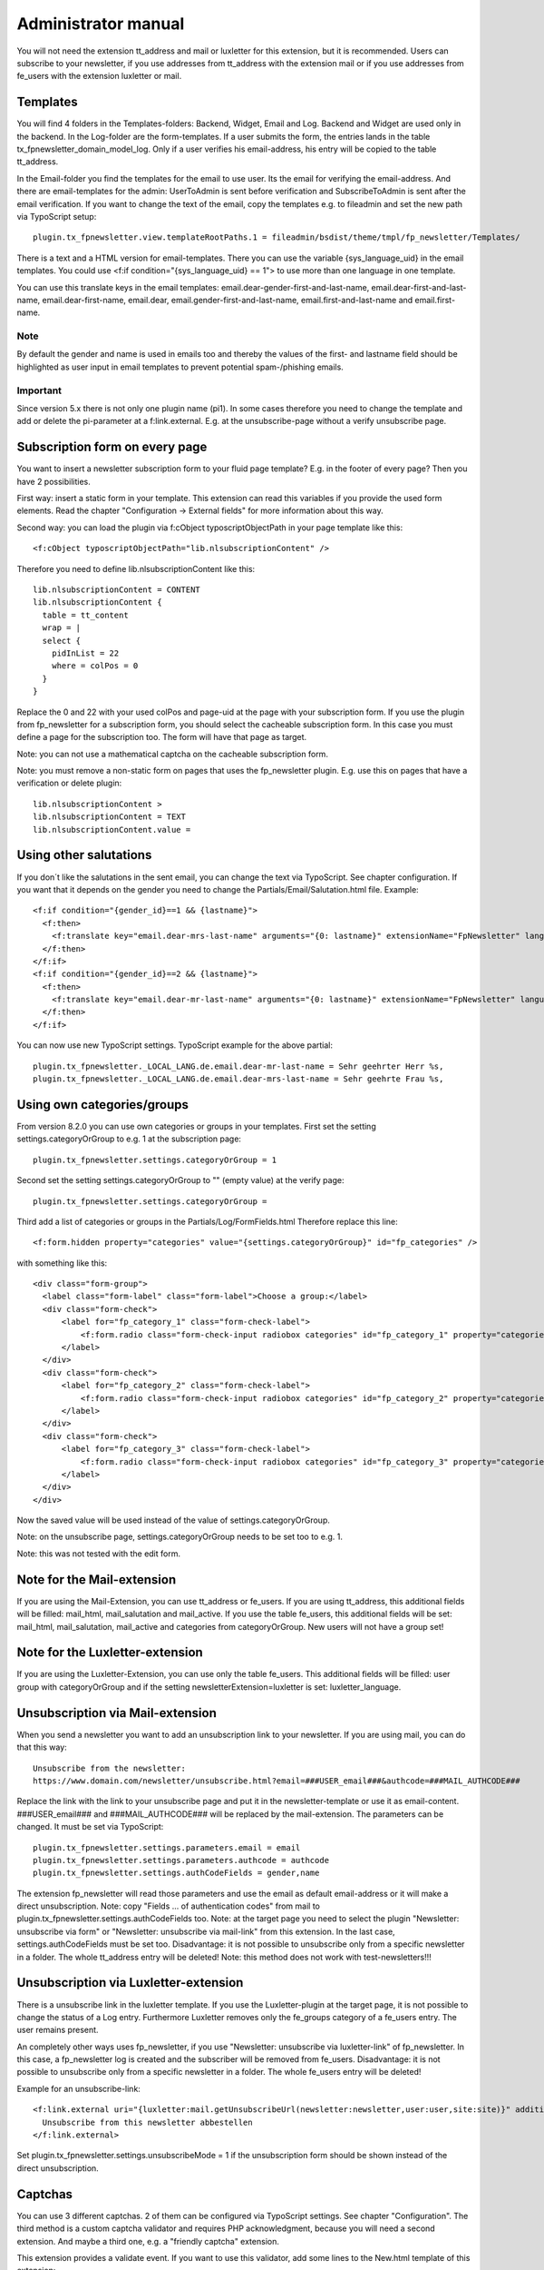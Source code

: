 ﻿.. include:: /Includes.txt


.. _admin-manual:

Administrator manual
====================

You will not need the extension tt_address and mail or luxletter for this extension, but it is recommended.
Users can subscribe to your newsletter, if you use addresses from tt_address with the extension mail
or if you use addresses from fe_users with the extension luxletter or mail.


.. _admin-templates:

Templates
---------

You will find 4 folders in the Templates-folders: Backend, Widget, Email and Log. Backend and Widget are used only in the backend.
In the Log-folder are the form-templates.
If a user submits the form, the entries lands in the table tx_fpnewsletter_domain_model_log.
Only if a user verifies his email-address, his entry will be copied to the table tt_address.

In the Email-folder you find the templates for the email to use user. Its the email for verifying the email-address.
And there are email-templates for the admin: UserToAdmin is sent before verification and SubscribeToAdmin is sent after the email verification.
If you want to change the text of the email, copy the templates e.g. to fileadmin and set the new path via TypoScript setup::

  plugin.tx_fpnewsletter.view.templateRootPaths.1 = fileadmin/bsdist/theme/tmpl/fp_newsletter/Templates/

There is a text and a HTML version for email-templates.
There you can use the variable {sys_language_uid} in the email templates.
You could use <f:if condition="{sys_language_uid} == 1"> to use more than one language in one template.

You can use this translate keys in the email templates:
email.dear-gender-first-and-last-name, email.dear-first-and-last-name, email.dear-first-name, email.dear,
email.gender-first-and-last-name, email.first-and-last-name and email.first-name.

Note
~~~~

By default the gender and name is used in emails too and thereby the values of the first- and lastname field should be
highlighted as user input in email templates to prevent potential spam-/phishing emails.

Important
~~~~~~~~~

Since version 5.x there is not only one plugin name (pi1). In some cases therefore you need to change the template
and add or delete the pi-parameter at a f:link.external. E.g. at the unsubscribe-page without a verify unsubscribe page.


.. _admin-subscription_form:

Subscription form on every page
-------------------------------

You want to insert a newsletter subscription form to your fluid page template? E.g. in the footer of every page?
Then you have 2 possibilities.

First way: insert a static form in your template. This extension can read this variables if you provide the used form elements.
Read the chapter "Configuration -> External fields" for more information about this way.

Second way: you can load the plugin via f:cObject typoscriptObjectPath in your page template like this::

  <f:cObject typoscriptObjectPath="lib.nlsubscriptionContent" />

Therefore you need to define lib.nlsubscriptionContent like this::

  lib.nlsubscriptionContent = CONTENT
  lib.nlsubscriptionContent {
    table = tt_content
    wrap = |
    select {
      pidInList = 22
      where = colPos = 0
    }
  }

Replace the 0 and 22 with your used colPos and page-uid at the page with your subscription form.
If you use the plugin from fp_newsletter for a subscription form, you should select the cacheable subscription form.
In this case you must define a page for the subscription too. The form will have that page as target.

Note: you can not use a mathematical captcha on the cacheable subscription form.

Note: you must remove a non-static form on pages that uses the fp_newsletter plugin. E.g. use this on pages that have
a verification or delete plugin::

  lib.nlsubscriptionContent >
  lib.nlsubscriptionContent = TEXT
  lib.nlsubscriptionContent.value =


.. _admin-genders:

Using other salutations
-----------------------

If you don´t like the salutations in the sent email, you can change the text via TypoScript.
See chapter configuration.
If you want that it depends on the gender you need to change the Partials/Email/Salutation.html file.
Example::

  <f:if condition="{gender_id}==1 && {lastname}">
    <f:then>
      <f:translate key="email.dear-mrs-last-name" arguments="{0: lastname}" extensionName="FpNewsletter" languageKey="{language_code}" />
    </f:then>
  </f:if>
  <f:if condition="{gender_id}==2 && {lastname}">
    <f:then>
      <f:translate key="email.dear-mr-last-name" arguments="{0: lastname}" extensionName="FpNewsletter" languageKey="{language_code}" />
    </f:then>
  </f:if>

You can now use new TypoScript settings. TypoScript example for the above partial::

  plugin.tx_fpnewsletter._LOCAL_LANG.de.email.dear-mr-last-name = Sehr geehrter Herr %s,
  plugin.tx_fpnewsletter._LOCAL_LANG.de.email.dear-mrs-last-name = Sehr geehrte Frau %s,


.. _admin-categories:

Using own categories/groups
---------------------------

From version 8.2.0 you can use own categories or groups in your templates.
First set the setting settings.categoryOrGroup to e.g. 1 at the subscription page::

  plugin.tx_fpnewsletter.settings.categoryOrGroup = 1

Second set the setting settings.categoryOrGroup to "" (empty value) at the verify page::

  plugin.tx_fpnewsletter.settings.categoryOrGroup =

Third add a list of categories or groups in the Partials/Log/FormFields.html
Therefore replace this line::

  <f:form.hidden property="categories" value="{settings.categoryOrGroup}" id="fp_categories" />

with something like this::

  <div class="form-group">
    <label class="form-label" class="form-label">Choose a group:</label>
    <div class="form-check">
        <label for="fp_category_1" class="form-check-label">
            <f:form.radio class="form-check-input radiobox categories" id="fp_category_1" property="categories" value="3" /> Greenhorn
        </label>
    </div>
    <div class="form-check">
        <label for="fp_category_2" class="form-check-label">
            <f:form.radio class="form-check-input radiobox categories" id="fp_category_2" property="categories" value="4" /> Customer
        </label>
    </div>
    <div class="form-check">
        <label for="fp_category_3" class="form-check-label">
            <f:form.radio class="form-check-input radiobox categories" id="fp_category_3" property="categories" value="5" /> Employee
        </label>
    </div>
  </div>

Now the saved value will be used instead of the value of settings.categoryOrGroup.

Note: on the unsubscribe page, settings.categoryOrGroup needs to be set too to e.g. 1.

Note: this was not tested with the edit form.


.. _admin-note-mail:

Note for the Mail-extension
---------------------------

If you are using the Mail-Extension, you can use tt_address or fe_users.
If you are using tt_address, this additional fields will be filled: mail_html, mail_salutation and mail_active.
If you use the table fe_users, this additional fields will be set:  mail_html, mail_salutation, mail_active and
categories from categoryOrGroup. New users will not have a group set!

.. _admin-note-luxletter:

Note for the Luxletter-extension
--------------------------------

If you are using the Luxletter-Extension, you can use only the table fe_users.
This additional fields will be filled: user group with categoryOrGroup and if the setting newsletterExtension=luxletter
is set: luxletter_language.

.. _admin-mail:

Unsubscription via Mail-extension
---------------------------------

When you send a newsletter you want to add an unsubscription link to your newsletter. If you are using mail, you can do that this way::

  Unsubscribe from the newsletter:
  https://www.domain.com/newsletter/unsubscribe.html?email=###USER_email###&authcode=###MAIL_AUTHCODE###

Replace the link with the link to your unsubscribe page and put it in the newsletter-template or use it as email-content.
###USER_email### and ###MAIL_AUTHCODE### will be replaced by the mail-extension. The parameters can be changed.
It must be set via TypoScript::

  plugin.tx_fpnewsletter.settings.parameters.email = email
  plugin.tx_fpnewsletter.settings.parameters.authcode = authcode
  plugin.tx_fpnewsletter.settings.authCodeFields = gender,name

The extension fp_newsletter will read those parameters and use the email as default email-address or it will make a
direct unsubscription.
Note: copy "Fields ... of authentication codes" from mail to plugin.tx_fpnewsletter.settings.authCodeFields too.
Note: at the target page you need to select the plugin "Newsletter: unsubscribe via form" or
"Newsletter: unsubscribe via mail-link" from this extension.
In the last case, settings.authCodeFields must be set too.
Disadvantage: it is not possible to unsubscribe only from a specific newsletter in a folder. The whole tt_address entry
will be deleted!
Note: this method does not work with test-newsletters!!!


.. _admin-luxletter:

Unsubscription via Luxletter-extension
--------------------------------------

There is a unsubscribe link in the luxletter template. If you use the Luxletter-plugin at the target page,
it is not possible to change the status of a Log entry. Furthermore Luxletter removes only the fe_groups category
of a fe_users entry. The user remains present.

An completely other ways uses fp_newsletter, if you use "Newsletter: unsubscribe via luxletter-link" of fp_newsletter.
In this case, a fp_newsletter log is created and the subscriber will be removed from fe_users.
Disadvantage: it is not possible to unsubscribe only from a specific newsletter in a folder. The whole fe_users entry
will be deleted!

Example for an unsubscribe-link::

  <f:link.external uri="{luxletter:mail.getUnsubscribeUrl(newsletter:newsletter,user:user,site:site)}" additionalAttributes="{data-luxletter-parselink:'false'}" target="_blank" style="font-family:'FiraSans-Light', 'Helvetica Neue', Arial, sans-serif;">
    Unsubscribe from this newsletter abbestellen
  </f:link.external>

Set plugin.tx_fpnewsletter.settings.unsubscribeMode = 1 if the unsubscription form should be shown instead of the
direct unsubscription.


.. _admin-captchas:

Captchas
--------

You can use 3 different captchas. 2 of them can be configured via TypoScript settings. See chapter "Configuration".
The third method is a custom captcha validator and requires PHP acknowledgment, because you will need a second extension.
And maybe a third one, e.g. a "friendly captcha" extension.

This extension provides a validate event. If you want to use this validator, add some lines to the New.html template of
this extension::

  <html xmlns:fp="https://typo3.org/ns/YourVendor/YourExtension/ViewHelpers" xmlns:f="https://typo3.org/ns/TYPO3/CMS/Fluid/ViewHelpers" data-namespace-typo3-fluid="true">
    ...
    <f:form action="create" name="log" pluginName="new" object="{log}">
		<f:render partial="Log/FormFields" arguments="{_all}" />
		<fp:form.friendlyCaptcha name="captcha_solution">
			<div class="frc-captcha" data-sitekey="{settings.site_key}" data-solution-field-name="{name}" data-start="focus"></div>
		</fp:form.friendlyCaptcha>
		<div class="text-right">
			<f:form.submit value="{f:translate(key: 'subscribe', default: 'subscribe')}" class="btn btn-primary" />
		</div>
	</f:form>
    ...
  </html>

  Add xmlns:fp="https://typo3.org/ns/YourVendor/YourExtension/ViewHelpers" and replace YourVendor and YourExtension.
  Add <fp:form.friendlyCaptcha name="captcha_solution">...</fp:form.friendlyCaptcha>
  and adapt it to your custom captcha extension. And set the TypoScript settings "site_key".
  Note: the lines about shows you only an example for a "friendly captcha" solution.

  Furthermore you need an event listener in your custom captcha extension. It may look like this::

    use YourVendor\YourExtension\Services\CaptchaService;
    use Fixpunkt\FpNewsletter\Events\ValidateEvent;
    use Psr\Http\Message\ServerRequestInterface;

    class NewsletterValidationListener
    {

        /** @var CaptchaService  */
        protected CaptchaService $captchaService;

        /**
         * @param CaptchaService $captchaService
         */
        public function __construct(CaptchaService $captchaService) {
            $this -> captchaService = $captchaService;
        }

        /**
         * Checks if the captcha was solved correctly.
         * @param ValidateEvent $event
         * @return void
         */
        public function __invoke(ValidateEvent $event) : void {
            /** @var ServerRequestInterface $request */
            $request = $GLOBALS['TYPO3_REQUEST'];

            $pluginName = "tx_fpnewsletter_pi1";

            // see if data was provided
            if(!key_exists($pluginName, $request -> getParsedBody()) || !is_array($request -> getParsedBody()[$pluginName])) {
                $event -> setValid(false);
                return;
            }

            [...]

            // validate solution
            $solution = $request -> getParsedBody()[$pluginName]["captcha_solution"];
            $valid = $this -> captchaService -> validate($solution);
            if(!$valid["verified"]) {
                $event -> setValid(false);
                $event -> setMessage("Captcha not valid");
            }
        }
    }


.. _admin-additional-fields:

Adding additional fields to tt_address
--------------------------------------

If you want to add additional fields to tt_address, they must be already present in the log-table
(tx_fpnewsletter_domain_model_log) and in the tt_address-table.
If they are not present, then you must add the fields to both tables via an own
extension in your ext_tables.sql file. Example: you want to add the field "gdpr" to tt_address.
This field is already part of the log-table. You need to add it only to the tt_address-table by your own.
Then you must specify which additional fields should be copied from the log-table to the tt_address-table via TypoScript::

  plugin.tx_fpnewsletter.settings.additionalTtAddressFields = gdpr

That's all.

.. _admin-security:

Security-notice to version 3.2.6
--------------------------------

If you use older versions, you should know this information about the fixed security issues:

1. It was possible to unsubscribe all users.

2. The TypoScript value for plugin.tx_fpnewsletter.settings.doubleOptOut was set to 1 by default.
   You can set it to 1 too if you want to enable double opt out for the unsubscription.

3. It was possible to cheat at the mathematical captcha check.

4. It was possible to get user data at the new- and unsubscribe-action.

Therefore you should update the extension!


.. _version_6:

Updating to version 6.x
-----------------------

Because the support for the extension direct_mail was removed in version 6.0.0, some TypoScript settings changed
the name. Unfortunately there is only a update-script for migrating this fields to the new name for FlexForms.
You must adapt your TypoScript settings and HTML-Templates by your own. That means you need to edit your
TypoScript-settings and HTML-files (FormFields.html and FormFieldsEdit.html): rename the old names.
This settings are affected:

1. dmUnsubscribeMode was renamed to unsubscribeMode.

2. module_sys_dmail_html was renamed to html.

3. module_sys_dmail_category was renamed to categoryOrGroup.


.. _admin-faq:

FAQ
---

- It does not work correct. What can I do?

  Maybe you need to set the storage PID twice: via plugin and via TypoScript.
  Note, that you need an own page for the newsletter unsubscription.

- A link is not working as expected. Whats wrong?

  Since version 5.x there is more than one plugin. Maybe the plugin is not the right one.
  See chapter "Important" above.

- The domain is missing in the email. Why?

  TYPO3 9 ignores the parameter absolute="1"? Or you have not added a domain in the backend?
  Add the domain by your own in that case.

- What will be the username if I use fe_users?

  The username will be the email-address. The default password is joh316. The category can be set via
  categoryOrGroup and is mandatory!!!

- I use fe_users but nothing happens.

  Have you set the setting categoryOrGroup? You must define a category.

- I use tt_address but not mail and nothing happens.

  Have you set the setting html to -1? For the HTML-option-field direct_mail/mail is required.

- I get the error 'The action "xyz" is not allowed by this plugin.' Whats wrong?

  Maybe you have 2 fp_newsletter plugins on one page. That don´t work. You find a solution for
  "Subscription form on every page" further up.

- I don´t want/need a log entry. Can I avoid that?

  Not at all. You can add a task to your scheduler: select the task Scheduler / Table garbage collection.
  Select there the table tx_fpnewsletter_domain_model_log and set the days after the entries should be deleted.
  If the CronJob is running, the task will delete all old log entries.
